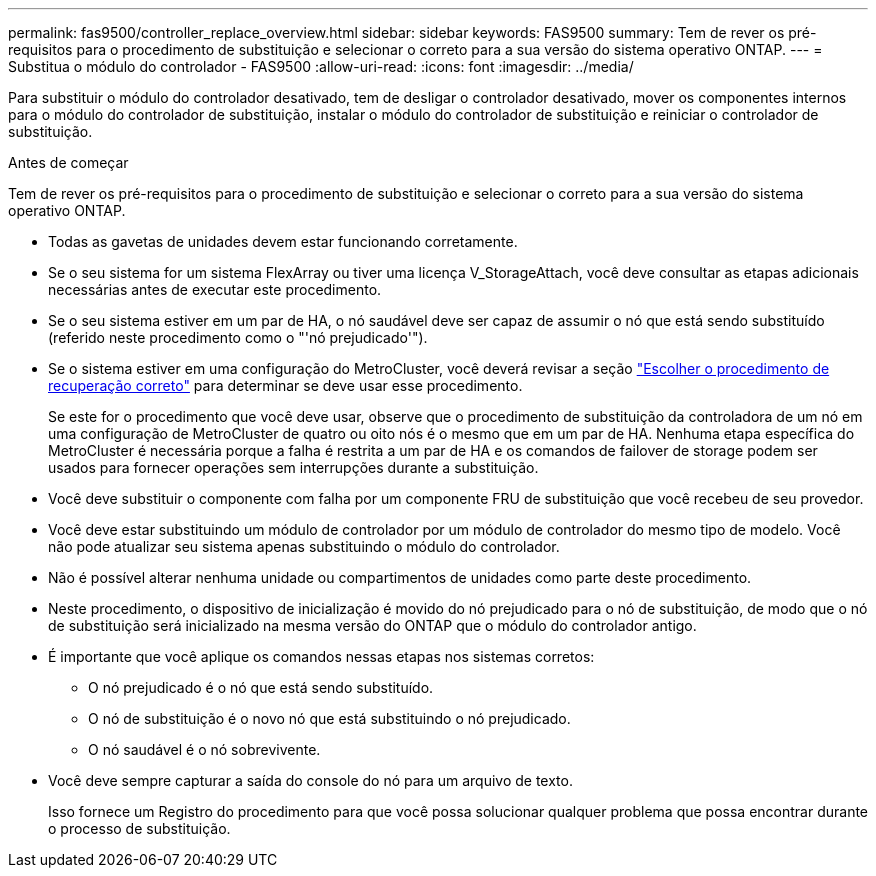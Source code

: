 ---
permalink: fas9500/controller_replace_overview.html 
sidebar: sidebar 
keywords: FAS9500 
summary: Tem de rever os pré-requisitos para o procedimento de substituição e selecionar o correto para a sua versão do sistema operativo ONTAP. 
---
= Substitua o módulo do controlador - FAS9500
:allow-uri-read: 
:icons: font
:imagesdir: ../media/


[role="lead"]
Para substituir o módulo do controlador desativado, tem de desligar o controlador desativado, mover os componentes internos para o módulo do controlador de substituição, instalar o módulo do controlador de substituição e reiniciar o controlador de substituição.

.Antes de começar
Tem de rever os pré-requisitos para o procedimento de substituição e selecionar o correto para a sua versão do sistema operativo ONTAP.

* Todas as gavetas de unidades devem estar funcionando corretamente.
* Se o seu sistema for um sistema FlexArray ou tiver uma licença V_StorageAttach, você deve consultar as etapas adicionais necessárias antes de executar este procedimento.
* Se o seu sistema estiver em um par de HA, o nó saudável deve ser capaz de assumir o nó que está sendo substituído (referido neste procedimento como o "'nó prejudicado'").
* Se o sistema estiver em uma configuração do MetroCluster, você deverá revisar a seção https://docs.netapp.com/us-en/ontap-metrocluster/disaster-recovery/concept_choosing_the_correct_recovery_procedure_parent_concept.html["Escolher o procedimento de recuperação correto"^] para determinar se deve usar esse procedimento.
+
Se este for o procedimento que você deve usar, observe que o procedimento de substituição da controladora de um nó em uma configuração de MetroCluster de quatro ou oito nós é o mesmo que em um par de HA. Nenhuma etapa específica do MetroCluster é necessária porque a falha é restrita a um par de HA e os comandos de failover de storage podem ser usados para fornecer operações sem interrupções durante a substituição.

* Você deve substituir o componente com falha por um componente FRU de substituição que você recebeu de seu provedor.
* Você deve estar substituindo um módulo de controlador por um módulo de controlador do mesmo tipo de modelo. Você não pode atualizar seu sistema apenas substituindo o módulo do controlador.
* Não é possível alterar nenhuma unidade ou compartimentos de unidades como parte deste procedimento.
* Neste procedimento, o dispositivo de inicialização é movido do nó prejudicado para o nó de substituição, de modo que o nó de substituição será inicializado na mesma versão do ONTAP que o módulo do controlador antigo.
* É importante que você aplique os comandos nessas etapas nos sistemas corretos:
+
** O nó prejudicado é o nó que está sendo substituído.
** O nó de substituição é o novo nó que está substituindo o nó prejudicado.
** O nó saudável é o nó sobrevivente.


* Você deve sempre capturar a saída do console do nó para um arquivo de texto.
+
Isso fornece um Registro do procedimento para que você possa solucionar qualquer problema que possa encontrar durante o processo de substituição.


